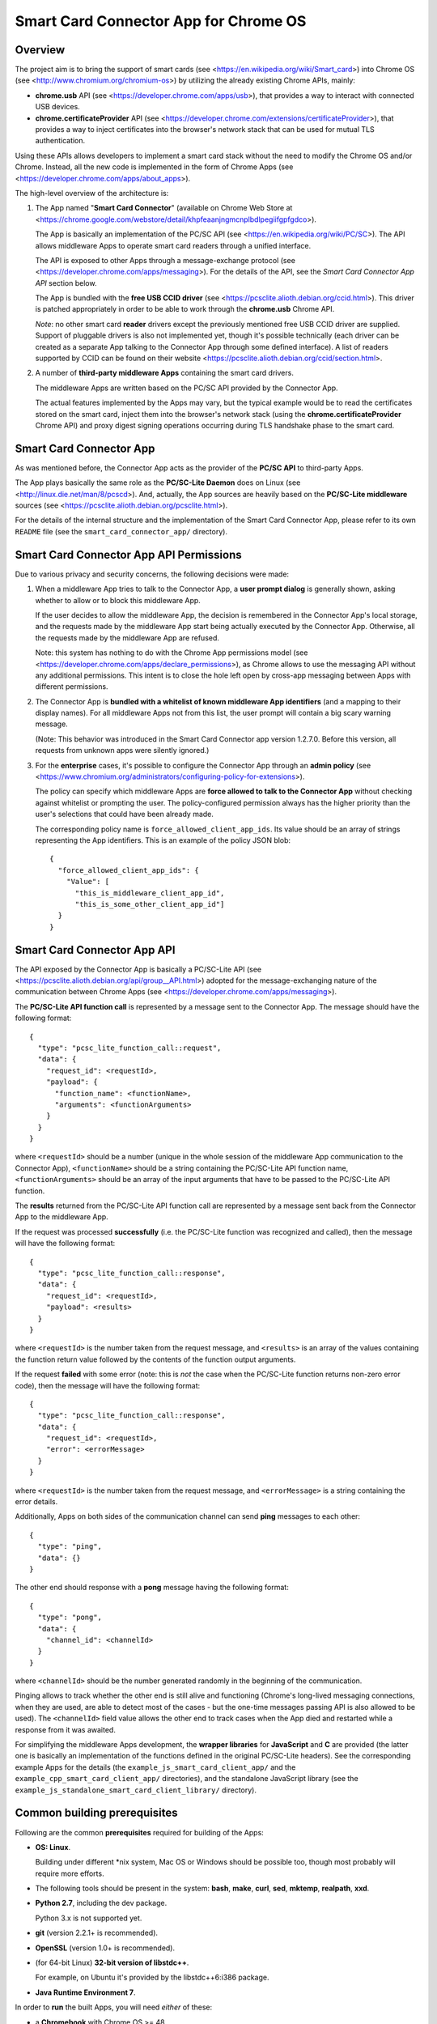 Smart Card Connector App for Chrome OS
======================================


Overview
--------

The project aim is to bring the support of smart cards (see
<https://en.wikipedia.org/wiki/Smart_card>) into Chrome OS (see
<http://www.chromium.org/chromium-os>) by utilizing the already existing
Chrome APIs, mainly:

*   **chrome.usb** API (see <https://developer.chrome.com/apps/usb>),
    that provides a way to interact with connected USB devices.

*   **chrome.certificateProvider** API (see
    <https://developer.chrome.com/extensions/certificateProvider>), that
    provides a way to inject certificates into the browser's network
    stack that can be used for mutual TLS authentication.

Using these APIs allows developers to implement a smart card stack
without the need to modify the Chrome OS and/or Chrome. Instead, all the
new code is implemented in the form of Chrome Apps (see
<https://developer.chrome.com/apps/about_apps>).

The high-level overview of the architecture is:

1.  The App named "**Smart Card Connector**" (available on Chrome Web
    Store at
    <https://chrome.google.com/webstore/detail/khpfeaanjngmcnplbdlpegiifgpfgdco>).

    The App is basically an implementation of the PC/SC API (see
    <https://en.wikipedia.org/wiki/PC/SC>). The API allows middleware
    Apps to operate smart card readers through a unified interface.

    The API is exposed to other Apps through a message-exchange
    protocol (see <https://developer.chrome.com/apps/messaging>). For
    the details of the API, see the *Smart Card Connector App API*
    section below.

    The App is bundled with the **free USB CCID driver** (see
    <https://pcsclite.alioth.debian.org/ccid.html>). This driver is
    patched appropriately in order to be able to work through the
    **chrome.usb** Chrome API.

    *Note*: no other smart card **reader** drivers except the previously
    mentioned free USB CCID driver are supplied. Support of pluggable
    drivers is also not implemented yet, though it's possible
    technically (each driver can be created as a separate App talking to
    the Connector App through some defined interface). A list of readers
    supported by CCID can be found on their website
    <https://pcsclite.alioth.debian.org/ccid/section.html>.

2.  A number of **third-party middleware Apps** containing the smart
    card drivers.

    The middleware Apps are written based on the PC/SC API provided by
    the Connector App.

    The actual features implemented by the Apps may vary, but the
    typical example would be to read the certificates stored on the
    smart card, inject them into the browser's network stack (using the
    **chrome.certificateProvider** Chrome API) and proxy digest signing
    operations occurring during TLS handshake phase to the smart card.


Smart Card Connector App
------------------------

As was mentioned before, the Connector App acts as the provider of the
**PC/SC API** to third-party Apps.

The App plays basically the same role as the **PC/SC-Lite Daemon** does
on Linux (see <http://linux.die.net/man/8/pcscd>). And, actually, the
App sources are heavily based on the **PC/SC-Lite middleware** sources
(see <https://pcsclite.alioth.debian.org/pcsclite.html>).

For the details of the internal structure and the implementation of the
Smart Card Connector App, please refer to its own ``README`` file (see
the ``smart_card_connector_app/`` directory).


Smart Card Connector App API Permissions
----------------------------------------

Due to various privacy and security concerns, the following decisions
were made:

1.  When a middleware App tries to talk to the Connector App, a **user
    prompt dialog** is generally shown, asking whether to allow or to
    block this middleware App.

    If the user decides to allow the middleware App, the decision is
    remembered in the Connector App's local storage, and the requests
    made by the middleware App start being actually executed by the
    Connector App. Otherwise, all the requests made by the middleware
    App are refused.

    Note: this system has nothing to do with the Chrome App permissions
    model (see <https://developer.chrome.com/apps/declare_permissions>),
    as Chrome allows to use the messaging API without any additional
    permissions. This intent is to close the hole left open by cross-app
    messaging between Apps with different permissions.

2.  The Connector App is **bundled with a whitelist of known middleware
    App identifiers** (and a mapping to their display names). For all
    middleware Apps not from this list, the user prompt will contain a
    big scary warning message.

    (Note: This behavior was introduced in the Smart Card Connector app
    version 1.2.7.0. Before this version, all requests from unknown apps
    were silently ignored.)

3.  For the **enterprise** cases, it's possible to configure the
    Connector App through an **admin policy** (see
    <https://www.chromium.org/administrators/configuring-policy-for-extensions>).

    The policy can specify which middleware Apps are **force allowed to
    talk to the Connector App** without checking against whitelist or
    prompting the user. The policy-configured permission always has the
    higher priority than the user's selections that could have been
    already made.

    The corresponding policy name is ``force_allowed_client_app_ids``.
    Its value should be an array of strings representing the App
    identifiers. This is an example of the policy JSON blob::

        {
          "force_allowed_client_app_ids": {
            "Value": [
              "this_is_middleware_client_app_id",
              "this_is_some_other_client_app_id"]
          }
        }


Smart Card Connector App API
----------------------------

The API exposed by the Connector App is basically a PC/SC-Lite API (see
<https://pcsclite.alioth.debian.org/api/group__API.html>) adopted for
the message-exchanging nature of the communication between Chrome Apps
(see <https://developer.chrome.com/apps/messaging>).

The **PC/SC-Lite API function call** is represented by a message sent to
the Connector App. The message should have the following format::

    {
      "type": "pcsc_lite_function_call::request",
      "data": {
        "request_id": <requestId>,
        "payload": {
          "function_name": <functionName>,
          "arguments": <functionArguments>
        }
      }
    }

where ``<requestId>`` should be a number (unique in the whole session of
the middleware App communication to the Connector App),
``<functionName>`` should be a string containing the PC/SC-Lite API
function name, ``<functionArguments>`` should be an array of the input
arguments that have to be passed to the PC/SC-Lite API function.

The **results** returned from the PC/SC-Lite API function call are
represented by a message sent back from the Connector App to the
middleware App.

If the request was processed **successfully** (i.e. the PC/SC-Lite
function was recognized and called), then the message will have the
following format::

    {
      "type": "pcsc_lite_function_call::response",
      "data": {
        "request_id": <requestId>,
        "payload": <results>
      }
    }

where ``<requestId>`` is the number taken from the request message, and
``<results>`` is an array of the values containing the function return
value followed by the contents of the function output arguments.

If the request **failed** with some error (note: this is *not* the case
when the PC/SC-Lite function returns non-zero error code), then the
message will have the following format::

    {
      "type": "pcsc_lite_function_call::response",
      "data": {
        "request_id": <requestId>,
        "error": <errorMessage>
      }
    }

where ``<requestId>`` is the number taken from the request message, and
``<errorMessage>`` is a string containing the error details.

Additionally, Apps on both sides of the communication channel can send
**ping** messages to each other::

    {
      "type": "ping",
      "data": {}
    }

The other end should response with a **pong** message having the
following format::

    {
      "type": "pong",
      "data": {
        "channel_id": <channelId>
      }
    }

where ``<channelId>`` should be the number generated randomly in the
beginning of the communication.

Pinging allows to track whether the other end is still alive and
functioning (Chrome's long-lived messaging connections, when they are
used, are able to detect most of the cases - but the one-time messages
passing API is also allowed to be used). The ``<channelId>`` field value
allows the other end to track cases when the App died and restarted
while a response from it was awaited.

For simplifying the middleware Apps development, the **wrapper
libraries** for **JavaScript** and **C** are provided (the latter one is
basically an implementation of the functions defined in the original
PC/SC-Lite headers). See the corresponding example Apps for the details
(the ``example_js_smart_card_client_app/`` and the
``example_cpp_smart_card_client_app/`` directories), and the standalone
JavaScript library (see the
``example_js_standalone_smart_card_client_library/`` directory).


Common building prerequisites
-----------------------------

Following are the common **prerequisites** required for building of the
Apps:

*   **OS: Linux**.

    Building under different \*nix system, Mac OS or Windows should be
    possible too, though most probably will require more efforts.

*   The following tools should be present in the system: **bash**,
    **make**, **curl**, **sed**, **mktemp**, **realpath**, **xxd**.

*   **Python 2.7**, including the dev package.

    Python 3.x is not supported yet.

*   **git** (version 2.2.1+ is recommended).

*   **OpenSSL** (version 1.0+ is recommended).

*   (for 64-bit Linux) **32-bit version of libstdc++**.

    For example, on Ubuntu it's provided by the libstdc++6:i386 package.

*   **Java Runtime Environment 7**.

In order to **run** the built Apps, you will need *either* of these:

*   a **Chromebook** with Chrome OS >= 48.

    This will provide the closest environment to the real world's one.

    However, the disadvantage of this option is the inconvenient way of
    doing short development iterations: each time the built Apps will
    have to be somehow transferred to the Chromebook and installed onto
    it.

*   a locally installed **Chrome** browser with version >= 48.

    This option will save time during development, allowing to install
    and run the Apps easily on the local machine.

    For convenience, each App's Makefile provides a special ``run``
    target that creates a temporary local Chrome profile and runs the
    browser with having the App installed and run into it. This allows
    to test the Apps locally, without interfering with the real Chrome
    profile.

    One downside of this option is that the desktop Chrome does not
    provide all the APIs that are provided under Chrome OS. The most
    noticeable example is the **chrome.certificateProvider** API: it's
    only available under Chrome OS, so its usages in the Apps will have
    to be stubbed out when executing locally.

    Another downside is that the desktop OS may require additional setup
    in order to allow Chrome (and, consequently, the Apps being executed
    in it) to access the USB devices. Some instructions are given in the
    *Troubleshooting Apps under desktop OSes* below.


Building
--------

Follow these steps for performing the *initial build*:

1.  Execute::

         env/initialize.sh

    It's enough to execute this command only once, after you have cloned
    the whole repository (unless you would like to update to the latest
    tools versions).

    This will download and install locally the following dependencies
    required for building the Apps:

    *   *depot_tools* (see
        <https://commondatastorage.googleapis.com/chrome-infra-docs/flat/depot_tools/docs/html/depot_tools.html>)
    *   *NaCl SDK* (see
        <https://developer.chrome.com/native-client/sdk/download>)
    *   *webports* (see <https://chromium.googlesource.com/webports/>)

2.  Execute::

        source env/activate

    This command sets the environment variables required for enabling
    the use of the tools downloaded at step 1.

3.  Execute::

        ./make-all.sh

    This builds the Connector App, the C++ Example App and the JS
    Example App and all the libraries shared between them.

After that, you can *perform incremental building* of either all of the
Apps (by running the command from step 3.) or of the single App you work
on (by following its build instructions).

You should only make sure, however, that the environment definitions are
always here - and, if not, use the command from step 2 for setting them
up back.


Debug and Release building modes
--------------------------------

During the development process, it's useful to enable the extended
levels of logging and (depending on the actual App) the more extensive
debug assertions checks.

Switching to the **Debug** building mode can be performed by adjusting
the ``CONFIG`` environment variable, i.e. by executing the following
shell command before building the Apps::

    export CONFIG=Debug

This triggers a number of things, basically (for some additional details
regarding concrete Apps refer to their own ``README`` files):

*   For the compiled JavaScript code - enables the creation of the
    source map allowing to view the uncompiled code when debugging.

*   For the JavaScript code built using the Closure library logging
    subsystem - selects more verbose logging level by
    default and enables printing extended details in the log messages
    (e.g. dumps of all parameters for some functions).

*   For the C/C++ code - undefines the ``NDEBUG`` macro, which enables
    some extended debug assertion checks, more verbose logging level and
    enables printing extended details in the log messages (e.g. dumps of
    all parameters for some functions).

However, please ensure that the publicly released Apps are always using
the **Release** mode. Otherwise, the **user's privacy may be harmed** as
the debug log messages may contain sensitive data.

The Release mode is the default building mode; you can switch to it back
from the Debug build by adjusting the ``CONFIG`` environment variable,
for example::

    export CONFIG=Release

or simply::

    unset CONFIG


Troubleshooting Apps under desktop OSes
---------------------------------------

Despite that the target platform of the Apps is Chrome OS, most of their
functions can work correctly when run under desktop OSes (i.e. Linux,
Windows, etc.).

However, there may be some limitations and difficulties met when working
under desktop OSes:

*   **chrome.certificateProvider Chrome API is unavailable**.

    This is working as intended. This Chrome API, along with several
    others, is provided only on Chrome OS (see the Chrome App APIs
    documentation at <https://developer.chrome.com/apps/api_index>).

    The usages of such APIs will have to be stubbed out when running
    under desktop OSes.

*   **On \*nix systems, a system-wide PCSCD daemon may prevent Chrome
    from accessing the USB devices**.

    The simplest solution is to stop the system-wide daemon.

    For example, under Ubuntu this can be done with the following
    command::

        sudo service pcscd stop

    On macOS systems (since at least El Capitan, 10.11) the pcscd daemon
    has been replaced by a daemon called com.apple.ifdreader. You can
    stop it using::

        sudo pkill -HUP com.apple.ifdreader

*   **On \*nix systems, the USB device file permissions may prevent
    Chrome from accessing the device**.

    The simplest solution, described below, is to give the writing
    permissions for the USB device file to all users; note that,
    however, this is **unsafe on multi-user systems**!

    So granting the write access for all users can be performed in
    two ways:

    *   One quick option is to add the permissions manually::

            sudo chmod 666 /dev/bus/usb/<BUS>/<DEVICE>

        Where ``<BUS>`` and ``<DEVICE>`` numbers can be taken, for
        example, from the output of the lsusb tool::

            lsusb

    *   Another, more robust, option is to add a udev rule (see, for
        example, the documentation at
        <https://www.kernel.org/pub/linux/utils/kernel/hotplug/udev/udev.html>).

*   **On Windows, a generic USB driver may be required to make the smart
    card reader devices available to Chrome**.

    For example, this can be done with the **Zadig** tool (Note: this is
    a third-party application that is not affiliated with Google in any
    way. **Use at your own risk!**): <http://zadig.akeo.ie>.
